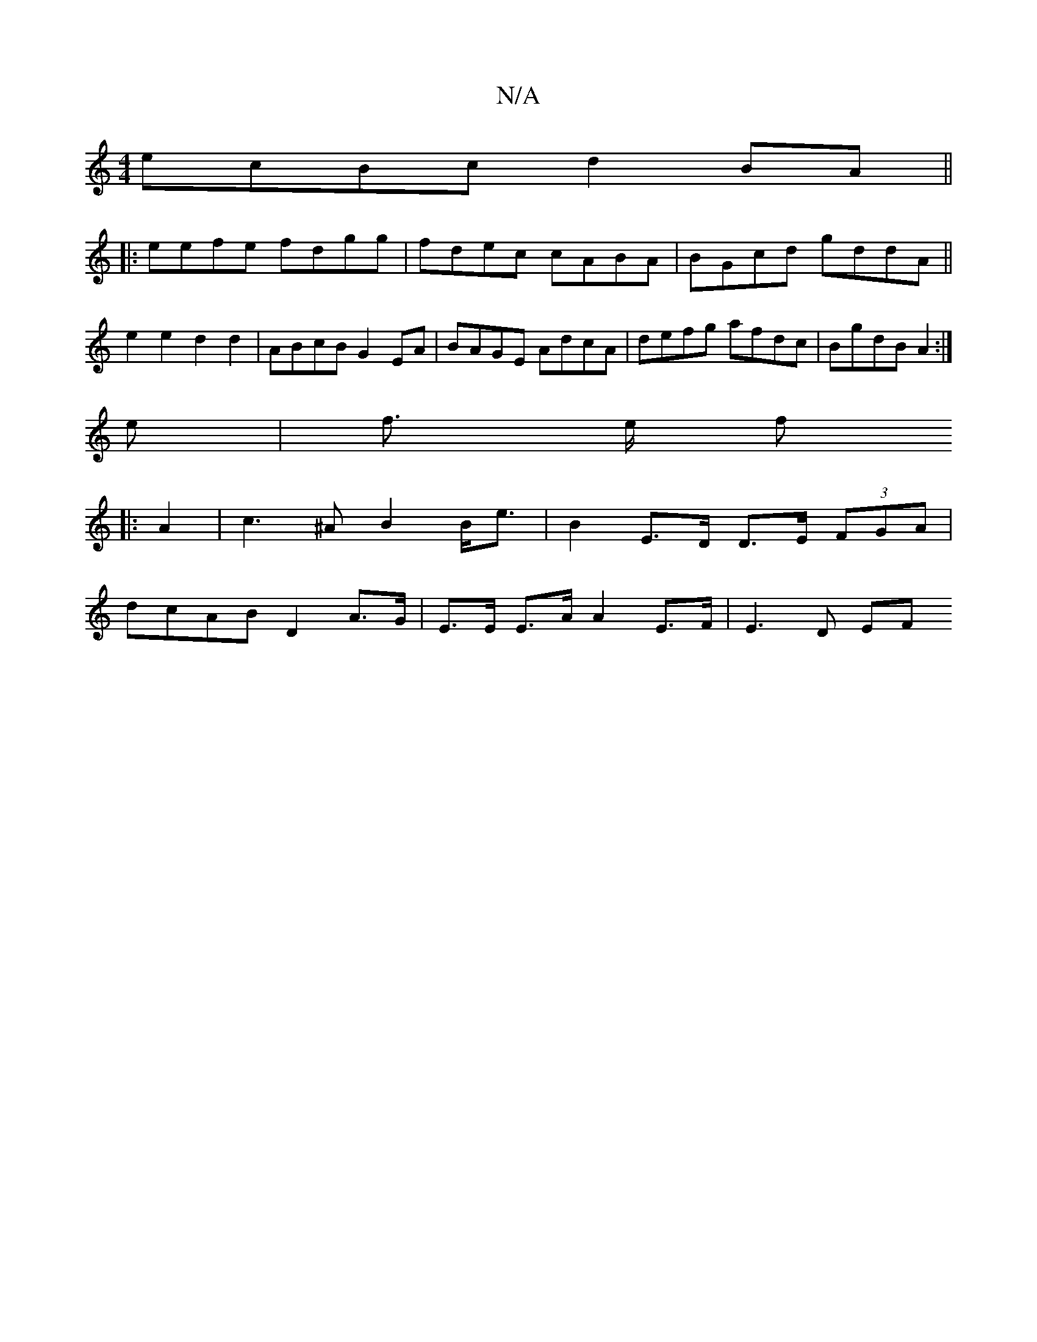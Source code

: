 X:1
T:N/A
M:4/4
R:N/A
K:Cmajor
ecBc d2BA||
|:eefe fdgg|fdec cABA|BGcd gddA||
e2e2 d2d2 | ABcB G2 EA | BAGE AdcA | defg afdc | BgdB A2 :|
e | f3/2 e/2 f
|: A2 | c3 ^A B2 B<e | B2 E>D D>E (3FGA|
dcAB D2 A>G | E>E E>A A2 E>F | E3 D EF